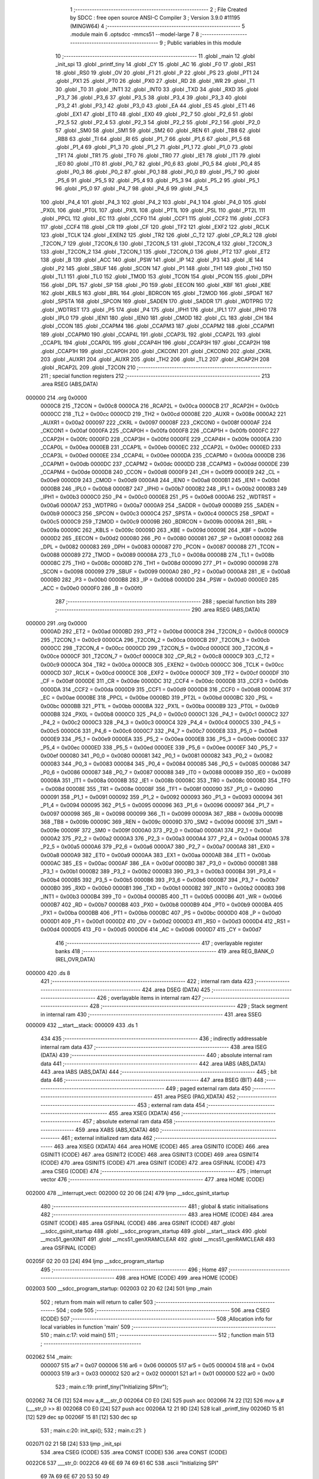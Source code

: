                                       1 ;--------------------------------------------------------
                                      2 ; File Created by SDCC : free open source ANSI-C Compiler
                                      3 ; Version 3.9.0 #11195 (MINGW64)
                                      4 ;--------------------------------------------------------
                                      5 	.module main
                                      6 	.optsdcc -mmcs51 --model-large
                                      7 	
                                      8 ;--------------------------------------------------------
                                      9 ; Public variables in this module
                                     10 ;--------------------------------------------------------
                                     11 	.globl _main
                                     12 	.globl _init_spi
                                     13 	.globl _printf_tiny
                                     14 	.globl _CY
                                     15 	.globl _AC
                                     16 	.globl _F0
                                     17 	.globl _RS1
                                     18 	.globl _RS0
                                     19 	.globl _OV
                                     20 	.globl _F1
                                     21 	.globl _P
                                     22 	.globl _PS
                                     23 	.globl _PT1
                                     24 	.globl _PX1
                                     25 	.globl _PT0
                                     26 	.globl _PX0
                                     27 	.globl _RD
                                     28 	.globl _WR
                                     29 	.globl _T1
                                     30 	.globl _T0
                                     31 	.globl _INT1
                                     32 	.globl _INT0
                                     33 	.globl _TXD
                                     34 	.globl _RXD
                                     35 	.globl _P3_7
                                     36 	.globl _P3_6
                                     37 	.globl _P3_5
                                     38 	.globl _P3_4
                                     39 	.globl _P3_3
                                     40 	.globl _P3_2
                                     41 	.globl _P3_1
                                     42 	.globl _P3_0
                                     43 	.globl _EA
                                     44 	.globl _ES
                                     45 	.globl _ET1
                                     46 	.globl _EX1
                                     47 	.globl _ET0
                                     48 	.globl _EX0
                                     49 	.globl _P2_7
                                     50 	.globl _P2_6
                                     51 	.globl _P2_5
                                     52 	.globl _P2_4
                                     53 	.globl _P2_3
                                     54 	.globl _P2_2
                                     55 	.globl _P2_1
                                     56 	.globl _P2_0
                                     57 	.globl _SM0
                                     58 	.globl _SM1
                                     59 	.globl _SM2
                                     60 	.globl _REN
                                     61 	.globl _TB8
                                     62 	.globl _RB8
                                     63 	.globl _TI
                                     64 	.globl _RI
                                     65 	.globl _P1_7
                                     66 	.globl _P1_6
                                     67 	.globl _P1_5
                                     68 	.globl _P1_4
                                     69 	.globl _P1_3
                                     70 	.globl _P1_2
                                     71 	.globl _P1_1
                                     72 	.globl _P1_0
                                     73 	.globl _TF1
                                     74 	.globl _TR1
                                     75 	.globl _TF0
                                     76 	.globl _TR0
                                     77 	.globl _IE1
                                     78 	.globl _IT1
                                     79 	.globl _IE0
                                     80 	.globl _IT0
                                     81 	.globl _P0_7
                                     82 	.globl _P0_6
                                     83 	.globl _P0_5
                                     84 	.globl _P0_4
                                     85 	.globl _P0_3
                                     86 	.globl _P0_2
                                     87 	.globl _P0_1
                                     88 	.globl _P0_0
                                     89 	.globl _P5_7
                                     90 	.globl _P5_6
                                     91 	.globl _P5_5
                                     92 	.globl _P5_4
                                     93 	.globl _P5_3
                                     94 	.globl _P5_2
                                     95 	.globl _P5_1
                                     96 	.globl _P5_0
                                     97 	.globl _P4_7
                                     98 	.globl _P4_6
                                     99 	.globl _P4_5
                                    100 	.globl _P4_4
                                    101 	.globl _P4_3
                                    102 	.globl _P4_2
                                    103 	.globl _P4_1
                                    104 	.globl _P4_0
                                    105 	.globl _PX0L
                                    106 	.globl _PT0L
                                    107 	.globl _PX1L
                                    108 	.globl _PT1L
                                    109 	.globl _PSL
                                    110 	.globl _PT2L
                                    111 	.globl _PPCL
                                    112 	.globl _EC
                                    113 	.globl _CCF0
                                    114 	.globl _CCF1
                                    115 	.globl _CCF2
                                    116 	.globl _CCF3
                                    117 	.globl _CCF4
                                    118 	.globl _CR
                                    119 	.globl _CF
                                    120 	.globl _TF2
                                    121 	.globl _EXF2
                                    122 	.globl _RCLK
                                    123 	.globl _TCLK
                                    124 	.globl _EXEN2
                                    125 	.globl _TR2
                                    126 	.globl _C_T2
                                    127 	.globl _CP_RL2
                                    128 	.globl _T2CON_7
                                    129 	.globl _T2CON_6
                                    130 	.globl _T2CON_5
                                    131 	.globl _T2CON_4
                                    132 	.globl _T2CON_3
                                    133 	.globl _T2CON_2
                                    134 	.globl _T2CON_1
                                    135 	.globl _T2CON_0
                                    136 	.globl _PT2
                                    137 	.globl _ET2
                                    138 	.globl _B
                                    139 	.globl _ACC
                                    140 	.globl _PSW
                                    141 	.globl _IP
                                    142 	.globl _P3
                                    143 	.globl _IE
                                    144 	.globl _P2
                                    145 	.globl _SBUF
                                    146 	.globl _SCON
                                    147 	.globl _P1
                                    148 	.globl _TH1
                                    149 	.globl _TH0
                                    150 	.globl _TL1
                                    151 	.globl _TL0
                                    152 	.globl _TMOD
                                    153 	.globl _TCON
                                    154 	.globl _PCON
                                    155 	.globl _DPH
                                    156 	.globl _DPL
                                    157 	.globl _SP
                                    158 	.globl _P0
                                    159 	.globl _EECON
                                    160 	.globl _KBF
                                    161 	.globl _KBE
                                    162 	.globl _KBLS
                                    163 	.globl _BRL
                                    164 	.globl _BDRCON
                                    165 	.globl _T2MOD
                                    166 	.globl _SPDAT
                                    167 	.globl _SPSTA
                                    168 	.globl _SPCON
                                    169 	.globl _SADEN
                                    170 	.globl _SADDR
                                    171 	.globl _WDTPRG
                                    172 	.globl _WDTRST
                                    173 	.globl _P5
                                    174 	.globl _P4
                                    175 	.globl _IPH1
                                    176 	.globl _IPL1
                                    177 	.globl _IPH0
                                    178 	.globl _IPL0
                                    179 	.globl _IEN1
                                    180 	.globl _IEN0
                                    181 	.globl _CMOD
                                    182 	.globl _CL
                                    183 	.globl _CH
                                    184 	.globl _CCON
                                    185 	.globl _CCAPM4
                                    186 	.globl _CCAPM3
                                    187 	.globl _CCAPM2
                                    188 	.globl _CCAPM1
                                    189 	.globl _CCAPM0
                                    190 	.globl _CCAP4L
                                    191 	.globl _CCAP3L
                                    192 	.globl _CCAP2L
                                    193 	.globl _CCAP1L
                                    194 	.globl _CCAP0L
                                    195 	.globl _CCAP4H
                                    196 	.globl _CCAP3H
                                    197 	.globl _CCAP2H
                                    198 	.globl _CCAP1H
                                    199 	.globl _CCAP0H
                                    200 	.globl _CKCON1
                                    201 	.globl _CKCON0
                                    202 	.globl _CKRL
                                    203 	.globl _AUXR1
                                    204 	.globl _AUXR
                                    205 	.globl _TH2
                                    206 	.globl _TL2
                                    207 	.globl _RCAP2H
                                    208 	.globl _RCAP2L
                                    209 	.globl _T2CON
                                    210 ;--------------------------------------------------------
                                    211 ; special function registers
                                    212 ;--------------------------------------------------------
                                    213 	.area RSEG    (ABS,DATA)
      000000                        214 	.org 0x0000
                           0000C8   215 _T2CON	=	0x00c8
                           0000CA   216 _RCAP2L	=	0x00ca
                           0000CB   217 _RCAP2H	=	0x00cb
                           0000CC   218 _TL2	=	0x00cc
                           0000CD   219 _TH2	=	0x00cd
                           00008E   220 _AUXR	=	0x008e
                           0000A2   221 _AUXR1	=	0x00a2
                           000097   222 _CKRL	=	0x0097
                           00008F   223 _CKCON0	=	0x008f
                           0000AF   224 _CKCON1	=	0x00af
                           0000FA   225 _CCAP0H	=	0x00fa
                           0000FB   226 _CCAP1H	=	0x00fb
                           0000FC   227 _CCAP2H	=	0x00fc
                           0000FD   228 _CCAP3H	=	0x00fd
                           0000FE   229 _CCAP4H	=	0x00fe
                           0000EA   230 _CCAP0L	=	0x00ea
                           0000EB   231 _CCAP1L	=	0x00eb
                           0000EC   232 _CCAP2L	=	0x00ec
                           0000ED   233 _CCAP3L	=	0x00ed
                           0000EE   234 _CCAP4L	=	0x00ee
                           0000DA   235 _CCAPM0	=	0x00da
                           0000DB   236 _CCAPM1	=	0x00db
                           0000DC   237 _CCAPM2	=	0x00dc
                           0000DD   238 _CCAPM3	=	0x00dd
                           0000DE   239 _CCAPM4	=	0x00de
                           0000D8   240 _CCON	=	0x00d8
                           0000F9   241 _CH	=	0x00f9
                           0000E9   242 _CL	=	0x00e9
                           0000D9   243 _CMOD	=	0x00d9
                           0000A8   244 _IEN0	=	0x00a8
                           0000B1   245 _IEN1	=	0x00b1
                           0000B8   246 _IPL0	=	0x00b8
                           0000B7   247 _IPH0	=	0x00b7
                           0000B2   248 _IPL1	=	0x00b2
                           0000B3   249 _IPH1	=	0x00b3
                           0000C0   250 _P4	=	0x00c0
                           0000E8   251 _P5	=	0x00e8
                           0000A6   252 _WDTRST	=	0x00a6
                           0000A7   253 _WDTPRG	=	0x00a7
                           0000A9   254 _SADDR	=	0x00a9
                           0000B9   255 _SADEN	=	0x00b9
                           0000C3   256 _SPCON	=	0x00c3
                           0000C4   257 _SPSTA	=	0x00c4
                           0000C5   258 _SPDAT	=	0x00c5
                           0000C9   259 _T2MOD	=	0x00c9
                           00009B   260 _BDRCON	=	0x009b
                           00009A   261 _BRL	=	0x009a
                           00009C   262 _KBLS	=	0x009c
                           00009D   263 _KBE	=	0x009d
                           00009E   264 _KBF	=	0x009e
                           0000D2   265 _EECON	=	0x00d2
                           000080   266 _P0	=	0x0080
                           000081   267 _SP	=	0x0081
                           000082   268 _DPL	=	0x0082
                           000083   269 _DPH	=	0x0083
                           000087   270 _PCON	=	0x0087
                           000088   271 _TCON	=	0x0088
                           000089   272 _TMOD	=	0x0089
                           00008A   273 _TL0	=	0x008a
                           00008B   274 _TL1	=	0x008b
                           00008C   275 _TH0	=	0x008c
                           00008D   276 _TH1	=	0x008d
                           000090   277 _P1	=	0x0090
                           000098   278 _SCON	=	0x0098
                           000099   279 _SBUF	=	0x0099
                           0000A0   280 _P2	=	0x00a0
                           0000A8   281 _IE	=	0x00a8
                           0000B0   282 _P3	=	0x00b0
                           0000B8   283 _IP	=	0x00b8
                           0000D0   284 _PSW	=	0x00d0
                           0000E0   285 _ACC	=	0x00e0
                           0000F0   286 _B	=	0x00f0
                                    287 ;--------------------------------------------------------
                                    288 ; special function bits
                                    289 ;--------------------------------------------------------
                                    290 	.area RSEG    (ABS,DATA)
      000000                        291 	.org 0x0000
                           0000AD   292 _ET2	=	0x00ad
                           0000BD   293 _PT2	=	0x00bd
                           0000C8   294 _T2CON_0	=	0x00c8
                           0000C9   295 _T2CON_1	=	0x00c9
                           0000CA   296 _T2CON_2	=	0x00ca
                           0000CB   297 _T2CON_3	=	0x00cb
                           0000CC   298 _T2CON_4	=	0x00cc
                           0000CD   299 _T2CON_5	=	0x00cd
                           0000CE   300 _T2CON_6	=	0x00ce
                           0000CF   301 _T2CON_7	=	0x00cf
                           0000C8   302 _CP_RL2	=	0x00c8
                           0000C9   303 _C_T2	=	0x00c9
                           0000CA   304 _TR2	=	0x00ca
                           0000CB   305 _EXEN2	=	0x00cb
                           0000CC   306 _TCLK	=	0x00cc
                           0000CD   307 _RCLK	=	0x00cd
                           0000CE   308 _EXF2	=	0x00ce
                           0000CF   309 _TF2	=	0x00cf
                           0000DF   310 _CF	=	0x00df
                           0000DE   311 _CR	=	0x00de
                           0000DC   312 _CCF4	=	0x00dc
                           0000DB   313 _CCF3	=	0x00db
                           0000DA   314 _CCF2	=	0x00da
                           0000D9   315 _CCF1	=	0x00d9
                           0000D8   316 _CCF0	=	0x00d8
                           0000AE   317 _EC	=	0x00ae
                           0000BE   318 _PPCL	=	0x00be
                           0000BD   319 _PT2L	=	0x00bd
                           0000BC   320 _PSL	=	0x00bc
                           0000BB   321 _PT1L	=	0x00bb
                           0000BA   322 _PX1L	=	0x00ba
                           0000B9   323 _PT0L	=	0x00b9
                           0000B8   324 _PX0L	=	0x00b8
                           0000C0   325 _P4_0	=	0x00c0
                           0000C1   326 _P4_1	=	0x00c1
                           0000C2   327 _P4_2	=	0x00c2
                           0000C3   328 _P4_3	=	0x00c3
                           0000C4   329 _P4_4	=	0x00c4
                           0000C5   330 _P4_5	=	0x00c5
                           0000C6   331 _P4_6	=	0x00c6
                           0000C7   332 _P4_7	=	0x00c7
                           0000E8   333 _P5_0	=	0x00e8
                           0000E9   334 _P5_1	=	0x00e9
                           0000EA   335 _P5_2	=	0x00ea
                           0000EB   336 _P5_3	=	0x00eb
                           0000EC   337 _P5_4	=	0x00ec
                           0000ED   338 _P5_5	=	0x00ed
                           0000EE   339 _P5_6	=	0x00ee
                           0000EF   340 _P5_7	=	0x00ef
                           000080   341 _P0_0	=	0x0080
                           000081   342 _P0_1	=	0x0081
                           000082   343 _P0_2	=	0x0082
                           000083   344 _P0_3	=	0x0083
                           000084   345 _P0_4	=	0x0084
                           000085   346 _P0_5	=	0x0085
                           000086   347 _P0_6	=	0x0086
                           000087   348 _P0_7	=	0x0087
                           000088   349 _IT0	=	0x0088
                           000089   350 _IE0	=	0x0089
                           00008A   351 _IT1	=	0x008a
                           00008B   352 _IE1	=	0x008b
                           00008C   353 _TR0	=	0x008c
                           00008D   354 _TF0	=	0x008d
                           00008E   355 _TR1	=	0x008e
                           00008F   356 _TF1	=	0x008f
                           000090   357 _P1_0	=	0x0090
                           000091   358 _P1_1	=	0x0091
                           000092   359 _P1_2	=	0x0092
                           000093   360 _P1_3	=	0x0093
                           000094   361 _P1_4	=	0x0094
                           000095   362 _P1_5	=	0x0095
                           000096   363 _P1_6	=	0x0096
                           000097   364 _P1_7	=	0x0097
                           000098   365 _RI	=	0x0098
                           000099   366 _TI	=	0x0099
                           00009A   367 _RB8	=	0x009a
                           00009B   368 _TB8	=	0x009b
                           00009C   369 _REN	=	0x009c
                           00009D   370 _SM2	=	0x009d
                           00009E   371 _SM1	=	0x009e
                           00009F   372 _SM0	=	0x009f
                           0000A0   373 _P2_0	=	0x00a0
                           0000A1   374 _P2_1	=	0x00a1
                           0000A2   375 _P2_2	=	0x00a2
                           0000A3   376 _P2_3	=	0x00a3
                           0000A4   377 _P2_4	=	0x00a4
                           0000A5   378 _P2_5	=	0x00a5
                           0000A6   379 _P2_6	=	0x00a6
                           0000A7   380 _P2_7	=	0x00a7
                           0000A8   381 _EX0	=	0x00a8
                           0000A9   382 _ET0	=	0x00a9
                           0000AA   383 _EX1	=	0x00aa
                           0000AB   384 _ET1	=	0x00ab
                           0000AC   385 _ES	=	0x00ac
                           0000AF   386 _EA	=	0x00af
                           0000B0   387 _P3_0	=	0x00b0
                           0000B1   388 _P3_1	=	0x00b1
                           0000B2   389 _P3_2	=	0x00b2
                           0000B3   390 _P3_3	=	0x00b3
                           0000B4   391 _P3_4	=	0x00b4
                           0000B5   392 _P3_5	=	0x00b5
                           0000B6   393 _P3_6	=	0x00b6
                           0000B7   394 _P3_7	=	0x00b7
                           0000B0   395 _RXD	=	0x00b0
                           0000B1   396 _TXD	=	0x00b1
                           0000B2   397 _INT0	=	0x00b2
                           0000B3   398 _INT1	=	0x00b3
                           0000B4   399 _T0	=	0x00b4
                           0000B5   400 _T1	=	0x00b5
                           0000B6   401 _WR	=	0x00b6
                           0000B7   402 _RD	=	0x00b7
                           0000B8   403 _PX0	=	0x00b8
                           0000B9   404 _PT0	=	0x00b9
                           0000BA   405 _PX1	=	0x00ba
                           0000BB   406 _PT1	=	0x00bb
                           0000BC   407 _PS	=	0x00bc
                           0000D0   408 _P	=	0x00d0
                           0000D1   409 _F1	=	0x00d1
                           0000D2   410 _OV	=	0x00d2
                           0000D3   411 _RS0	=	0x00d3
                           0000D4   412 _RS1	=	0x00d4
                           0000D5   413 _F0	=	0x00d5
                           0000D6   414 _AC	=	0x00d6
                           0000D7   415 _CY	=	0x00d7
                                    416 ;--------------------------------------------------------
                                    417 ; overlayable register banks
                                    418 ;--------------------------------------------------------
                                    419 	.area REG_BANK_0	(REL,OVR,DATA)
      000000                        420 	.ds 8
                                    421 ;--------------------------------------------------------
                                    422 ; internal ram data
                                    423 ;--------------------------------------------------------
                                    424 	.area DSEG    (DATA)
                                    425 ;--------------------------------------------------------
                                    426 ; overlayable items in internal ram 
                                    427 ;--------------------------------------------------------
                                    428 ;--------------------------------------------------------
                                    429 ; Stack segment in internal ram 
                                    430 ;--------------------------------------------------------
                                    431 	.area	SSEG
      000009                        432 __start__stack:
      000009                        433 	.ds	1
                                    434 
                                    435 ;--------------------------------------------------------
                                    436 ; indirectly addressable internal ram data
                                    437 ;--------------------------------------------------------
                                    438 	.area ISEG    (DATA)
                                    439 ;--------------------------------------------------------
                                    440 ; absolute internal ram data
                                    441 ;--------------------------------------------------------
                                    442 	.area IABS    (ABS,DATA)
                                    443 	.area IABS    (ABS,DATA)
                                    444 ;--------------------------------------------------------
                                    445 ; bit data
                                    446 ;--------------------------------------------------------
                                    447 	.area BSEG    (BIT)
                                    448 ;--------------------------------------------------------
                                    449 ; paged external ram data
                                    450 ;--------------------------------------------------------
                                    451 	.area PSEG    (PAG,XDATA)
                                    452 ;--------------------------------------------------------
                                    453 ; external ram data
                                    454 ;--------------------------------------------------------
                                    455 	.area XSEG    (XDATA)
                                    456 ;--------------------------------------------------------
                                    457 ; absolute external ram data
                                    458 ;--------------------------------------------------------
                                    459 	.area XABS    (ABS,XDATA)
                                    460 ;--------------------------------------------------------
                                    461 ; external initialized ram data
                                    462 ;--------------------------------------------------------
                                    463 	.area XISEG   (XDATA)
                                    464 	.area HOME    (CODE)
                                    465 	.area GSINIT0 (CODE)
                                    466 	.area GSINIT1 (CODE)
                                    467 	.area GSINIT2 (CODE)
                                    468 	.area GSINIT3 (CODE)
                                    469 	.area GSINIT4 (CODE)
                                    470 	.area GSINIT5 (CODE)
                                    471 	.area GSINIT  (CODE)
                                    472 	.area GSFINAL (CODE)
                                    473 	.area CSEG    (CODE)
                                    474 ;--------------------------------------------------------
                                    475 ; interrupt vector 
                                    476 ;--------------------------------------------------------
                                    477 	.area HOME    (CODE)
      002000                        478 __interrupt_vect:
      002000 02 20 06         [24]  479 	ljmp	__sdcc_gsinit_startup
                                    480 ;--------------------------------------------------------
                                    481 ; global & static initialisations
                                    482 ;--------------------------------------------------------
                                    483 	.area HOME    (CODE)
                                    484 	.area GSINIT  (CODE)
                                    485 	.area GSFINAL (CODE)
                                    486 	.area GSINIT  (CODE)
                                    487 	.globl __sdcc_gsinit_startup
                                    488 	.globl __sdcc_program_startup
                                    489 	.globl __start__stack
                                    490 	.globl __mcs51_genXINIT
                                    491 	.globl __mcs51_genXRAMCLEAR
                                    492 	.globl __mcs51_genRAMCLEAR
                                    493 	.area GSFINAL (CODE)
      00205F 02 20 03         [24]  494 	ljmp	__sdcc_program_startup
                                    495 ;--------------------------------------------------------
                                    496 ; Home
                                    497 ;--------------------------------------------------------
                                    498 	.area HOME    (CODE)
                                    499 	.area HOME    (CODE)
      002003                        500 __sdcc_program_startup:
      002003 02 20 62         [24]  501 	ljmp	_main
                                    502 ;	return from main will return to caller
                                    503 ;--------------------------------------------------------
                                    504 ; code
                                    505 ;--------------------------------------------------------
                                    506 	.area CSEG    (CODE)
                                    507 ;------------------------------------------------------------
                                    508 ;Allocation info for local variables in function 'main'
                                    509 ;------------------------------------------------------------
                                    510 ;	main.c:17: void main()
                                    511 ;	-----------------------------------------
                                    512 ;	 function main
                                    513 ;	-----------------------------------------
      002062                        514 _main:
                           000007   515 	ar7 = 0x07
                           000006   516 	ar6 = 0x06
                           000005   517 	ar5 = 0x05
                           000004   518 	ar4 = 0x04
                           000003   519 	ar3 = 0x03
                           000002   520 	ar2 = 0x02
                           000001   521 	ar1 = 0x01
                           000000   522 	ar0 = 0x00
                                    523 ;	main.c:19: printf_tiny("Initializing SPI\n\r");
      002062 74 C6            [12]  524 	mov	a,#___str_0
      002064 C0 E0            [24]  525 	push	acc
      002066 74 22            [12]  526 	mov	a,#(___str_0 >> 8)
      002068 C0 E0            [24]  527 	push	acc
      00206A 12 21 9D         [24]  528 	lcall	_printf_tiny
      00206D 15 81            [12]  529 	dec	sp
      00206F 15 81            [12]  530 	dec	sp
                                    531 ;	main.c:20: init_spi();
                                    532 ;	main.c:21: }
      002071 02 21 5B         [24]  533 	ljmp	_init_spi
                                    534 	.area CSEG    (CODE)
                                    535 	.area CONST   (CODE)
                                    536 	.area CONST   (CODE)
      0022C6                        537 ___str_0:
      0022C6 49 6E 69 74 69 61 6C   538 	.ascii "Initializing SPI"
             69 7A 69 6E 67 20 53
             50 49
      0022D6 0A                     539 	.db 0x0a
      0022D7 0D                     540 	.db 0x0d
      0022D8 00                     541 	.db 0x00
                                    542 	.area CSEG    (CODE)
                                    543 	.area XINIT   (CODE)
                                    544 	.area CABS    (ABS,CODE)

